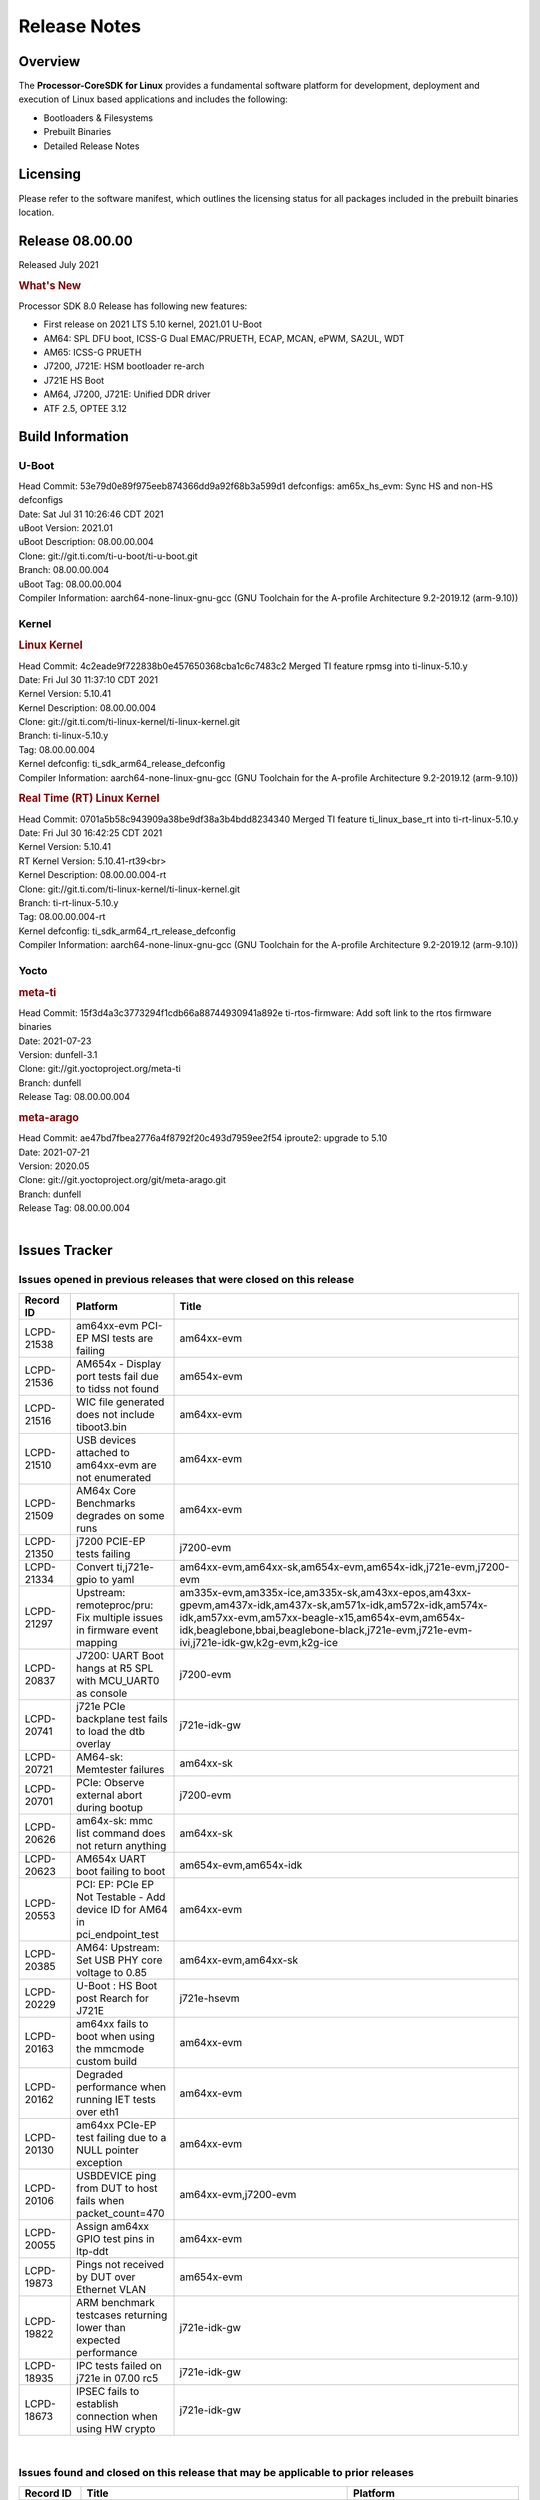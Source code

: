 ************************************
Release Notes
************************************
.. http://processors.wiki.ti.com/index.php/Processor_SDK_Linux_Release_Notes

Overview
========

The **Processor-CoreSDK for Linux**
provides a fundamental software platform for development, deployment and
execution of Linux based applications and includes the following:

-  Bootloaders & Filesystems
-  Prebuilt Binaries
-  Detailed Release Notes

Licensing
=========

Please refer to the software manifest, which outlines the licensing
status for all packages included in the prebuilt binaries location. 

Release 08.00.00
==================

Released July 2021

.. rubric:: What's New
   :name: whats-new

Processor SDK 8.0 Release has following new features:

- First release on 2021 LTS 5.10 kernel, 2021.01 U-Boot
- AM64: SPL DFU boot, ICSS-G Dual EMAC/PRUETH, ECAP, MCAN, ePWM, SA2UL, WDT
- AM65: ICSS-G PRUETH
- J7200, J721E: HSM bootloader re-arch
- J721E HS Boot
- AM64, J7200, J721E: Unified DDR driver
- ATF 2.5, OPTEE 3.12



Build Information
=====================================

U-Boot
-------------------------

| Head Commit: 53e79d0e89f975eeb874366dd9a92f68b3a599d1 defconfigs: am65x_hs_evm: Sync HS and non-HS defconfigs
| Date: Sat Jul 31 10:26:46 CDT 2021
| uBoot Version: 2021.01
| uBoot Description: 08.00.00.004

| Clone: git://git.ti.com/ti-u-boot/ti-u-boot.git
| Branch: 08.00.00.004
| uBoot Tag: 08.00.00.004

| Compiler Information:  aarch64-none-linux-gnu-gcc (GNU Toolchain for the A-profile Architecture 9.2-2019.12 (arm-9.10))

Kernel
-------------------------
.. rubric:: Linux Kernel
   :name: linux-kernel

| Head Commit: 4c2eade9f722838b0e457650368cba1c6c7483c2 Merged TI feature rpmsg into ti-linux-5.10.y
| Date: Fri Jul 30 11:37:10 CDT 2021
| Kernel Version: 5.10.41
| Kernel Description: 08.00.00.004

| Clone: git://git.ti.com/ti-linux-kernel/ti-linux-kernel.git
| Branch: ti-linux-5.10.y
| Tag: 08.00.00.004
| Kernel defconfig: ti_sdk_arm64_release_defconfig

| Compiler Information:  aarch64-none-linux-gnu-gcc (GNU Toolchain for the A-profile Architecture 9.2-2019.12 (arm-9.10))

.. rubric:: Real Time (RT) Linux Kernel
   :name: real-time-rt-linux-kernel

| Head Commit: 0701a5b58c943909a38be9df38a3b4bdd8234340 Merged TI feature ti_linux_base_rt into ti-rt-linux-5.10.y
| Date: Fri Jul 30 16:42:25 CDT 2021
| Kernel Version: 5.10.41
| RT Kernel Version: 5.10.41-rt39<br>
| Kernel Description: 08.00.00.004-rt

| Clone: git://git.ti.com/ti-linux-kernel/ti-linux-kernel.git
| Branch: ti-rt-linux-5.10.y
| Tag: 08.00.00.004-rt
| Kernel defconfig: ti_sdk_arm64_rt_release_defconfig

| Compiler Information:  aarch64-none-linux-gnu-gcc (GNU Toolchain for the A-profile Architecture 9.2-2019.12 (arm-9.10))

Yocto
------------------------
.. rubric:: meta-ti
   :name: meta-ti

| Head Commit: 15f3d4a3c3773294f1cdb66a88744930941a892e ti-rtos-firmware: Add soft link to the rtos firmware binaries
| Date: 2021-07-23
| Version: dunfell-3.1

| Clone: git://git.yoctoproject.org/meta-ti
| Branch: dunfell
| Release Tag: 08.00.00.004

.. rubric:: meta-arago
   :name: meta-arago

| Head Commit: ae47bd7fbea2776a4f8792f20c493d7959ee2f54 iproute2: upgrade to 5.10
| Date: 2021-07-21
| Version: 2020.05

| Clone: git://git.yoctoproject.org/git/meta-arago.git
| Branch: dunfell
| Release Tag: 08.00.00.004
|

Issues Tracker
=====================================

Issues opened in previous releases that were closed on this release
---------------------------------------------------------------------

.. csv-table::
   :header: "Record ID", "Platform", "Title"
   :widths: 15, 30, 100

   "LCPD-21538","am64xx-evm PCI-EP MSI tests are failing","am64xx-evm"
   "LCPD-21536","AM654x - Display port tests fail due to tidss not found","am654x-evm"
   "LCPD-21516","WIC file generated does not include tiboot3.bin","am64xx-evm"
   "LCPD-21510","USB devices attached to am64xx-evm are not enumerated","am64xx-evm"
   "LCPD-21509","AM64x Core Benchmarks degrades on some runs","am64xx-evm"
   "LCPD-21350","j7200 PCIE-EP tests failing","j7200-evm"
   "LCPD-21334","Convert ti,j721e-gpio to yaml","am64xx-evm,am64xx-sk,am654x-evm,am654x-idk,j721e-evm,j7200-evm"
   "LCPD-21297","Upstream: remoteproc/pru: Fix multiple issues in firmware event mapping","am335x-evm,am335x-ice,am335x-sk,am43xx-epos,am43xx-gpevm,am437x-idk,am437x-sk,am571x-idk,am572x-idk,am574x-idk,am57xx-evm,am57xx-beagle-x15,am654x-evm,am654x-idk,beaglebone,bbai,beaglebone-black,j721e-evm,j721e-evm-ivi,j721e-idk-gw,k2g-evm,k2g-ice"
   "LCPD-20837","J7200: UART Boot hangs at R5 SPL with MCU_UART0 as console","j7200-evm"
   "LCPD-20741","j721e PCIe backplane test fails to load the dtb overlay","j721e-idk-gw"
   "LCPD-20721","AM64-sk: Memtester failures","am64xx-sk"
   "LCPD-20701","PCIe: Observe external abort during bootup","j7200-evm"
   "LCPD-20626","am64x-sk: mmc list command does not return anything","am64xx-sk"
   "LCPD-20623","AM654x UART boot failing to boot","am654x-evm,am654x-idk"
   "LCPD-20553","PCI: EP: PCIe EP Not Testable - Add device ID for AM64 in pci_endpoint_test","am64xx-evm"
   "LCPD-20385","AM64: Upstream: Set USB PHY core voltage to 0.85","am64xx-evm,am64xx-sk"
   "LCPD-20229","U-Boot : HS Boot post Rearch for J721E","j721e-hsevm"
   "LCPD-20163","am64xx fails to boot when using the mmcmode custom build","am64xx-evm"
   "LCPD-20162","Degraded performance when running IET tests over eth1","am64xx-evm"
   "LCPD-20130","am64xx PCIe-EP test failing due to a NULL pointer exception","am64xx-evm"
   "LCPD-20106","USBDEVICE ping from DUT to host fails when packet_count=470","am64xx-evm,j7200-evm"
   "LCPD-20055","Assign am64xx GPIO test pins in ltp-ddt","am64xx-evm"
   "LCPD-19873","Pings not received by DUT over Ethernet VLAN","am654x-evm"
   "LCPD-19822","ARM benchmark testcases returning lower than expected performance","j721e-idk-gw"
   "LCPD-18935","IPC tests failed on j721e in 07.00 rc5","j721e-idk-gw"
   "LCPD-18673","IPSEC fails to establish connection when using HW crypto","j721e-idk-gw"

|


Issues found and closed on this release that may be applicable to prior releases
-----------------------------------------------------------------------------------
.. csv-table::
   :header: "Record ID", "Title", "Platform"
   :widths: 15, 70, 20

   "LCPD-23003","IPC: when pdk-ipc fw loaded from u-boot it breaks j721e boot and ethfw","j721e-evm,j721e-hsevm,j721e-evm-ivi,j721e-idk-gw"
   "LCPD-22979","firmware links are missing in /lib/firmware directory for K3","am64xx-evm,am64xx-sk,am654x-evm,j721e-idk-gw,j7200-evm"
   "LCPD-22945","udhcpc -i does does not exit when ran on virtual MAC interface","j7200-evm"
   "LCPD-22914","HS EVMs fail to boot","am654x-hsevm,j721e-hsevm"
   "LCPD-22907","j7200: EthFw not getting Q/SGMII linked","j7200-evm"
   "LCPD-22889","U-Boot: k3-ddrss driver generates a build warning","j721e-evm,j721e-evm-ivi,j721e-idk-gw,j7200-evm"
   "LCPD-22859","j721e PCE-EP tests fail","j721e-idk-gw"
   "LCPD-22854","am64xx crypto tests fail due to tcrypt","am64xx-evm,am64xx-sk"
   "LCPD-22851","j7200 SDHC performance write degraded","j7200-evm"
   "LCPD-22843","j7200 USBHOST Ethernet ping tests are failing","j7200-evm"
   "LCPD-22842","am64xx ethernet CPSW3g tests faile due to queue 0 not increasing","am64xx-evm"
   "LCPD-22816","Update documentation to mention that CPSW 2G PPS support is disabled","j721e-evm,j7200-evm"
   "LCPD-22792","EFI is disabled","am335x-evm,am335x-hsevm,am335x-ice,am335x-sk,am43xx-gpevm,am43xx-hsevm,am437x-idk,am437x-sk,am574x-idk,am574x-hsidk,am57xx-evm,am64xx-evm,am64xx-sk,am654x-evm,am654x-idk,j721e-idk-gw,j7200-evm"
   "LCPD-22784","am654x-evm fails to load boot images over UART","am654x-evm"
   "LCPD-22747","AM64x: fails to boot since commit ffcfac2e4164","am64xx-evm"
   "LCPD-22514","Broken USB MSC boot on AM642-EVM","am64xx-evm"
   "LCPD-22488","AM64 inconsistent promiscuous mode visibility","am64xx-evm,j721e-idk-gw,j7200-evm"
   "LCPD-22358","U-Boot: am642/am654/j72xx: ethernet address fixup is broken","am64xx-evm,am654x-evm,j721e-evm,j7200-evm"
   "LCPD-22349","Displayport playback test fails: cannot find tidss device","j721e-idk-gw"
   "LCPD-22345","U-Boot: Main R5F clusters are incorrectly in LockStep mode","j721e-evm,j721e-evm-ivi,j721e-idk-gw"
   "LCPD-22344","crypto: sa2ul: crypto self-tests fail to allocate des3 algos","am654x-evm,am654x-idk,j721e-evm,j721e-evm-ivi,j721e-idk-gw"
   "LCPD-22342","crypto: sa2ul: Fix a number of leaks in failure paths in probe","am64xx-evm,am64xx-sk,am654x-evm,am654x-idk,j721e-evm,j721e-evm-ivi,j721e-idk-gw,j7200-evm"
   "LCPD-22338","ipc_echo_test test on am64xx-evm fails due to a firmware file name change","am64xx-evm"
   "LCPD-22335","Linux: OSPI read fails ","j7200-evm"
   "LCPD-22334","Hyperflash tests fail on j7200 - 2021.00","j7200-evm"
   "LCPD-22318","CRYPTO_S_PERF testcases are missing CONFIG_CRYPTO_DEV_SA2UL arg in 2021.00","am654x-evm,am654x-idk,j721e-evm-ivi,j721e-idk-gw,j7200-evm"
   "LCPD-22317","J7200 incorrect eMMC speedmode in u-boot","j7200-evm"
   "LCPD-22306","GFX: Fix RT kernel build failure for SGX","am57xx-evm,am654x-evm,dra7xx-evm"
   "LCPD-22304","am654x boot fails with latest baseboard dtb's","am654x-evm,am654x-idk"
   "LCPD-22300","/dev/hwrng missing on K3 platforms","am654x-evm,am654x-idk,j721e-evm,j721e-evm-ivi,j721e-idk-gw,j7200-evm"
   "LCPD-22282","U-Boot: reset to default env fails in 2021 LTS","am335x-evm,am335x-ice,am335x-sk,am43xx-epos,am43xx-gpevm,am437x-idk,am437x-sk,am571x-idk,am572x-idk,am574x-idk,am57xx-evm,am57xx-beagle-x15,am64xx-evm,am64xx-sk,am654x-evm,am654x-idk,beaglebone,bbai,beaglebone-black,dra71x-evm,dra72x-evm,dra76x-evm,dra7xx-evm,j721e-evm,j721e-evm-ivi,j721e-idk-gw,j7200-evm,k2e-evm,k2g-evm,k2g-ice,k2hk-evm,k2l-evm,omapl138-lcdk,am62xx-evm"
   "LCPD-22281","U-Boot hangs with 'LPDDR4_StartTest: FAIL' error when starting on am64xx-evm","am64xx-evm"
   "LCPD-22270","Kernel: J7200: main navss missing dma-coherent","j7200-evm,j7200-hsevm"
   "LCPD-22242","Kernel: UBIFS test failing on J721E","j721e-idk-gw"
   "LCPD-22240","2021.00 uboot on am64xx-evm - dhcp does not work","am64xx-evm"
   "LCPD-22239","2021.00 idk and pcie dtbs are missing for am654","am654x-evm"
   "LCPD-22237","2021 uboot - dhcp does not work with j7200","j7200-evm"
   "LCPD-22209","J7ES: OSPI boot: TISCI config ring fail error with SDK7.3","j721e-evm,j7200-evm"
   "LCPD-22208","J7ES: Linux not using the latest RM Boardcfg from the sysconfig tool leading to inconsistency with PDK","j721e-evm,j7200-evm"
   "LCPD-22207","SDK: j7\*-\*evm fails to build after 5.10 kernel migration","j721e-idk-gw"
   "LCPD-22048","U-Boot: J7/AM64: DDR driver size is bloated up","am64xx-evm,j721e-idk-gw"

|

Errata Workarounds Available in this Release
------------------------------------------------
.. csv-table::
   :header: "Record ID", "Title"
   :widths: 15, 180

   "LCPD-20123","MPU COUNTER_REALTIME saturates after several hundred days"
   "LCPD-19987","UDMAP: Spurious ECC errors due to MAIN/MCU NAVSS rofifo_wr_byten issue"
   "LCPD-19986","UDMAP: TX Channel SA2UL teardown issue"
   "LCPD-19966","I3C: SDAPULLEN drives low instead of Hi-Z"
   "LCPD-19965","OSPI PHY Controller Bug Affecting Read Transactions"
   "LCPD-19874","PSIL: Clock stop operation can result in undefined behavior"
   "LCPD-19811","CPSW: ALE incorrectly routes packets with CRC errors"
   "LCPD-19586","USB: 2.0 PHY hangs if received signal amplitude crosses squelch threshold multiple times within the same packet"
   "LCPD-19447","DSS: Disabling a layer connected to Overlay may result in synclost during the next frame"
   "LCPD-19068","DSS: Disabling a layer connected to Overlay may result in synclost during the next frame"
   "LCPD-19056","USB: DMA hangs if USB reset is received during DMA transfer in device mode"
   "LCPD-19048","USB: Invalid termination of DMA transfer for endpoint following Isochronous endpoint in Superspeed device mode"
   "LCPD-19047","USB: Race condition while reading TRB from system memory in device mode"
   "LCPD-19041","PCIe: End of Interrupt (EOI) not enabled for PCIe legacy interrupts"
   "LCPD-19032","CPSW: CPSW Does Not Support Intersperced Express Traffic (IET – P802.3br/D2.0) In 10/100Mbps Mode"
   "LCPD-19031","[CPTS] GENF (and ESTF)  Reconfiguration Issue"
   "LCPD-19030","USB: USB2PHY Charger Detect is enabled by default without VBUS presence"
   "LCPD-19029","PCI-Express (PCIe) May Corrupt Inbound Data"
   "LCPD-19028","DSS : DSS DPI Interface does not support BT.656 and BT.1120 output modes"
   "LCPD-19027","CPSW does not support CPPI receive checksum (Host to Ethernet) offload feature"
   "LCPD-19026","MMCSD: Negative Current from UHS-I PHY May Create an Over-Voltage Condition on VDDS6 and VDDS7 which exposes the Device to a Significant Reliability Risk"
   "LCPD-19025","IO, MMCSD: Incorrect IO Power Supply Connectivity Prevent Dynamic Voltage Change on VDDSHV6 and VDDSHV7"
   "LCPD-19024","RINGACC and UDMA ring state interoperability issue after channel teardown"
   "LCPD-19022","UDMA-P Real-time Remote Peer Registers not Functional Across UDMA-P Domains"
   "LCPD-18999","PCIe: Endpoint destination select attribute (ASEL) based routing issue"
   "LCPD-18996","Hyperflash: Hyperflash is not functional"
   "LCPD-18995","OSPI: OSPI Boot doesn't support some xSPI modes or xSPI devices"
   "LCPD-18981","UDMAP: Packet mode descriptor Address Space Select Field Restrictions"
   "LCPD-18979","MCAN: Message Transmitted with Wrong Arbitration and Control Fields (Early Start of Frame)"
   "LCPD-18952","DSS : DSS Does Not Support YUV Pixel Data Formats"
   "LCPD-17806","Cortex-R5F: Deadlock might occur  when one or more MPU regions is configured for write allocate mode"
   "LCPD-17788","PCI-Express: GEN3 (8GT/s) Operation Not Supported."
   "LCPD-17786","UART: Spurious UART Interrupts When Using DMA"
   "LCPD-17784","CPSW: CPSW Does Not Support Intersperced Express Traffic (IET – P802.3br/D2.0) In 10/100Mbps Mode"
   "LCPD-17783","USB: USB2PHY Charger Detect is enabled by default without VBUS presence"
   "LCPD-17333","[CPTS] GENF (and ESTF)  Reconfiguration Issue"
   "LCPD-17220","U-Boot Hyperbus: Hyperflash reads limited to 125MHz max. frequency"
   "LCPD-16904","PCIe: Unsupported request (UR) or Configuration Request Retry Status (CRS) in configuration completion response packets results in external abort"
   "LCPD-16643","Hyperbus: Hyperflash reads limited to 125MHz max. frequency"
   "LCPD-16605","MMC: MMC1/2 Speed Issue"
   "LCPD-16538","PCI-Express (PCIe) May Corrupt Inbound Data"
   "LCPD-14941","RINGACC and UDMA ring state interoperability issue after channel teardown"
   "LCPD-14579","DSS : DSS Does Not Support YUV Pixel Data Formats"
   "LCPD-14577","CPSW does not support CPPI receive checksum (Host to Ethernet) offload feature"
   "LCPD-14187","UDMA-P Real-time Remote Peer Registers not Functional Across UDMA-P Domains"
   "LCPD-14185","MSMC: Non-coherent memory access to coherent memory can cause invalidation of snoop filter"
   "LCPD-14184","USB:  SuperSpeed USB Non-Functional"
   "LCPD-9084","i887: Software workaround to limit mmc3 speed to 64MHz"
   "LCPD-8294","37 pins + VOUT pins need slow slew enabled for timing and reliability respectively"
   "LCPD-8277","u-boot: j6: SATA is not shutdown correctly as per errata i818"
   "LCPD-7642","MMC/SD: i832: return DLL to default reset state with CLK gated if not in SDR104/HS200 mode."
   "LCPD-6907","Workaround errata i880 for RGMII2 is missing"
   "LCPD-5931","DRA7xx: AM57xx: mmc: upstream errata workaround for i834"
   "LCPD-5924","ALL: CONNECTIVITY: CPSW: errata i877 workarround for cpsw"
   "LCPD-5836","CAL: Errata: i913: CSI2 LDO needs to be disabled when module is powered on"
   "LCPD-5309","LCPD:  i896: USB Port disable doesnt work"
   "LCPD-5308","i897: USB Stop Endpoint doesnt work in certain circumstances"
   "LCPD-5052","Upstream: Post the dmtimer errata fix for i874"
   "LCPD-4975","DSS AM5/DRA7: implement WA for errata i886"
   "LCPD-4912","DRA7: USB: Implement ErrataID_i896_PED_issue"
   "LCPD-4910","J6/OMAP5: errata i810 implementation"
   "LCPD-4648","[rpmsg 2014 LTS] Implement errata i879 - DSP MStandby requires CD_EMU in SW_WKUP"
   "LCPD-4647","[rpmsg 2015 LTS] Implement errata i879 - DSP MStandby requires CD_EMU in SW_WKUP"
   "LCPD-4225","J6: Errata: i834: Investigate possibility of software workaround"
   "LCPD-4218","Implement Workaround for Errata i813 - Spurious Thermal Alert Generation When Temperature Remains in Expected Range"
   "LCPD-4217","Implement Workaround for Errata i814 - Bandgap Temperature read Dtemp can be corrupted"
   "LCPD-4195","J6: SATA: Investigate applicability of i807"
   "LCPD-4184","Implement workaround for errata i814 - Bandgap Temperature read Dtemp can be corrupted"
   "LCPD-1776","[J6 SATA Adaptation] J6 - Errata i783, SATA Lockup After SATA DPLL Unlock/Relock"
   "LCPD-1188","J6: Baseport: Errata i877: RGMII clocks must be enabled to avoid IO timing degradation due to Assymetric Aging"
   "LCPD-1146","DMM hang: Errata VAYU-BUG02976 (i878) (register part)"
   "LCPD-1108","J6: Wrong Access In 1D Burst For YUV4:2:0-NV12 Format (Errata i631)"
   "LCPD-1087","J6: MMC: Errata: i802: OMAP5430 MMCHS: DCRC errors during tuning procedure"
   "LCPD-976","J6/J6eco: 32clk is psuedo (erratum i856) - clock source"
   "LCPD-975","J6/J6eco: 32clk is psuedo (erratum i856) - realtime counter"
   "LCPD-876","OMAP5: Errata i810: DPLL Controller Sticks when left clock requests are removed"

|

SDK Known Issues
-----------------
.. csv-table::
   :header: "Record ID","Platform", "Title","Workaround"
   :widths: 15, 30, 70, 30

   "LCPD-23006","am654x-evm","PVR driver fails to detect SGX core on AM65x SR1.0",""
   "LCPD-22973","j721e-idk-gw","GFX_XS_FUNC_GPU_MEM2MEM test fails due to a change in the expected output",""
   "LCPD-22972","j721e-idk-gw","j721e-idk-gw GLBenchmark GLB25_EgyptTestStandardOffscreen_inherited test ",""
   "LCPD-22921","j721e-idk-gw","j721e PVR profiling with PVRPerfServer test is failing",""
   "LCPD-22549","j721e-idk-gw","v4l2h264dec : application hangs when setting the pipeline to null",""
   "LCPD-22542","j721e-idk-gw","v4l2h264dec is giving high latency compared to SW decoder",""
   "LCPD-21298","j721e-evm,j721e-evm-ivi,j721e-idk-gw","Frame Buffer Decompression does not show expected improvement",""
   "LCPD-20620","j721e-idk-gw","J721e: Gstreamer warning seen with video decoder mjpeg test",""
   "LCPD-20038","am64xx-evm","OPTEE test applications are missing from rootfs",""
   "LCPD-19948","am57xx-evm,am654x-evm,j721e-evm","Yocto: stream recipe is incorrect",""
   "LCPD-19894","j721e-idk-gw","UYVY texture test fails due to internal data stream error",""
   "LCPD-19858","am335x-evm,am335x-hsevm,am335x-ice,am335x-sk,am43xx-epos,am43xx-gpevm,am43xx-hsevm,am437x-idk,am437x-sk,am571x-idk,am572x-idk,am574x-idk,am574x-hsidk,am57xx-evm,am57xx-beagle-x15,am57xx-hsevm,am64xx-evm,am64xx-vlab,am64xx-zebu,am654x-evm,am654x-idk,am654x-hsevm,beaglebone,bbai,beaglebone-black,dra71x-evm,dra71x-hsevm,dra72x-evm,dra72x-hsevm,dra76x-evm,dra76x-hsevm,dra7xx-evm,dra7xx-hsevm,j721e-evm,j721e-hsevm,j721e-evm-ivi,j721e-idk-gw,j7200-evm,j7200-hsevm,k2e-evm,k2e-hsevm,k2g-evm,k2g-hsevm,k2g-ice,k2hk-evm,k2hk-hsevm,k2l-evm,k2l-hsevm","OE: OPTEE label used in SDK is old and wrong",""
   "LCPD-19819","j721e-idk-gw","KMS ALPHABLEND tests fail due to no attribute 'get_default_mode'",""
   "LCPD-19743","j7200-evm,j7200-hsevm","Packages.gz is missing",""
   "LCPD-19716","j721e-idk-gw","GFX_XS_FUNC_UYVY_TEXTURE test fails",""
   "LCPD-18908","am654x-evm","GLMark2 fails for am65x",""
   "LCPD-18270","am335x-evm,am43xx-gpevm,am571x-idk,am572x-idk,am574x-idk,am57xx-evm,am57xx-beagle-x15,am654x-evm,am654x-idk,dra71x-evm,dra72x-evm,dra76x-evm,dra7xx-evm,j721e-evm,j721e-evm-ivi,j721e-idk-gw","Ivi shell test fails. Lib ivi-controller.so and other components are missing from the file system",""
   "LCPD-17449","am335x-evm,am335x-hsevm,am335x-ice,am335x-sk,am43xx-epos,am43xx-gpevm,am43xx-hsevm,am437x-idk,am437x-sk,am571x-idk,am572x-idk,am574x-idk,am574x-hsidk,am57xx-evm,am57xx-beagle-x15,am57xx-hsevm,am654x-evm,am654x-idk,am654x-hsevm,beaglebone,beaglebone-black,dra71x-evm,dra71x-hsevm,dra72x-evm,dra72x-hsevm,dra76x-evm,dra76x-hsevm,dra7xx-evm,dra7xx-hsevm","libasan_preinit.o is missing in devkit",""
   "LCPD-17413","am335x-evm,am43xx-gpevm,am57xx-evm,am654x-evm","QT Webengine-based browser: the mouse does not work within the web page with QPA EGLFS",""
   "LCPD-17412","am654x-evm","QT5 Webengine-based browser crashing with any resize operation",""
   "LCPD-17387","j721e-evm-ivi,j721e-idk-gw","Underflow and CRTC SYNC LOST observed while running GLMark2 (1x1080p + 1x4k)",""
   "LCPD-17304","j721e-evm,j721e-evm-ivi,j721e-idk-gw","Error Recovery Test for VDEC_ERROR_SR_ERROR does not trigger error",""
   "LCPD-17283","j721e-evm,j721e-evm-ivi,j721e-idk-gw","Running Gstreamer's gst-discoverer causes a crash",""
   "LCPD-16664","am654x-evm,am654x-idk","MMU Alloc errors and Kernel Oops with RT build",""
   "LCPD-16366","j721e-evm,j721e-evm-ivi,j721e-idk-gw","RGX kick test fails when 32 sync dependencies are set for each command",""
   "LCPD-16130","j721e-evm,j721e-evm-ivi,j721e-idk-gw","Exception triggered by drm_dev_unregister during poweroff",""
   "LCPD-14254","am654x-evm,am654x-idk","meta-ti: Need a recipe update to pick up the new AM65x PRU Ethernet firmwares",""
   "LCPD-13817","am654x-evm","Qt5 Webengine-based broswer does not work on AM654x with pagesize = 64k",""
   "LCPD-13816","am654x-evm","Chromium-wayland broswer does not work on AM654x with page size = 64k",""

|


U-Boot Known Issues
------------------------
.. csv-table::
   :header: "Record ID","Platform", "Title","Workaround"
   :widths: 15, 30, 70, 30

   "LCPD-23026","am64xx-evm","USB MSC Boot: USB controller not visible from u-boot",""
   "LCPD-23024","am64xx-evm","PSDK-DOC: UBoot: USB host boot info is out of date",""
   "LCPD-23023","j7200-evm","j7200 eMMC, Hyperflash and OSPI boot mode tests failing",""
   "LCPD-23020","am64xx-evm","am64xx-evm: U-Boot PHY autonegotiation failed 2 out of 100 times",""
   "LCPD-22975","am654x-evm,am654x-idk","AM654x: 1Ghz & beyond caused boot hang on SR2.0",""
   "LCPD-22967","j721e-evm,j721e-evm-ivi,j721e-idk-gw,j7200-evm","U-Boot: PLL PostDiv1 and PostDiv2 divider clock rates are computed incorrectly",""
   "LCPD-22964","j721e-evm,j721e-evm-ivi,j721e-idk-gw,j7200-evm","U-Boot: PLL POSTDIV1 and POSTDIV2 clock parenting is reversed",""
   "LCPD-22904","j721e-idk-gw,j7200-evm","U-boot: Update EMIFtool for i2244:DDR: Valid stop value must be defined for write DQ VREF training",""
   "LCPD-22841","am64xx-evm,j721e-idk-gw,j7200-evm","j7200 Watchdog Timer test is failing",""
   "LCPD-22512","j721e-evm,j7200-evm","Update dfu_alt_info_ospi to include flashing of PHY tuning data",""
   "LCPD-22246","j721e-idk-gw","j721e Uboot DFU tests are failing",""
   "LCPD-22188","am654x-hsevm,j721e-hsevm","j721e and am65 hs fails to build on 2021.01 uboot",""
   "LCPD-21986","j721e-idk-gw","j721e U-Boot DDR50 mode cannot be tested using the default image",""
   "LCPD-21962","am64xx-evm","U-Boot documentation discrepancies",""
   "LCPD-20131","am64xx-evm,j721e-idk-gw,j7200-evm","Uboot fails to enumerate devices attached to a usb hub on the first 'usb reset' call ","Re-run usb reset command "
   "LCPD-19871","j721e-idk-gw,j7200-evm","U-boot: Documentation: Combined Boot flow and SPL Rearch",""
   "LCPD-19776","j721e-idk-gw","j7: uboot: some socketed evms fail to boot",""
   "LCPD-19636","j721e-hsevm","J7: HS: OSPI Boot broken",""
   "LCPD-17789","j721e-idk-gw","UBOOT J7:  Could not see UFS device by scsi scan",""
   "LCPD-17770","am654x-evm,am654x-idk,am654x-hsevm,j721e-evm,j721e-hsevm,j721e-evm-ivi,j721e-idk-gw","U-Boot: Fix order of MCU R5 shutdown depending on cluster mode",""
   "LCPD-17523","j721e-evm,j721e-idk-gw,j7200-evm","A72-SPL - Support to dump EEPROM to shared memory",""
   "LCPD-16696","am654x-evm,am654x-idk","U-Boot does not recognize SD-Card after re-insert/change",""
   "LCPD-16524","am654x-evm,am654x-idk,am654x-hsevm","Need to adjust RMW bit when using enabling ECC","None"
   "LCPD-15873","am654x-evm","There is no dtbo in u-boot for PCIe x1 + usb3 daughter card","None"
   "LCPD-14843","am654x-evm,am654x-idk","U-boot should support  default settings for netboot ","None"

|


Linux Kernel Known Issues
---------------------------
.. csv-table::
   :header: "Record ID", "Platform", "Title", "Workaround" 
   :widths: 5, 10, 70, 35

   "LCPD-23041","j7200-evm","Doc: Update J7200 eMMc documentation",""
   "LCPD-23018","j721e-idk-gw","j721e-idk-gw IPC tests fail on some EVMs",""
   "LCPD-23012","am654x-evm","DRM universal planes - Could not get DRM master permission",""
   "LCPD-23010","j721e-idk-gw","j721e-idk-gw stress boot test files",""
   "LCPD-23009","am654x-evm"," CAL capture test- No capture device of type cal found",""
   "LCPD-23008","am654x-evm","AM65xx - display port scenario not enabled",""
   "LCPD-23007","am654x-evm","k3-am654-evm-hdmi.dtbo file is missing in CoreSDK for am654x",""
   "LCPD-22976","am64xx-hsevm,am64xx-sk,j721e-evm,j721e-hsevm,j721e-evm-ivi,j721e-idk-gw,j7200-evm,j7200-hsevm,k2g-evm,k2g-hsevm,j721e-eaik","omap-spi.txt  convert to yaml",""
   "LCPD-22963","am654x-evm","IPC_S_PERF_RPMSG_PROTO_BENCH_228BYTES - lad did not start",""
   "LCPD-22962","am654x-evm","IPC performance- IPC_S_FUNC_PRU_ECHO test failing",""
   "LCPD-22959","am654x-evm","UART Read/Write tests at baud rate 115200 fails",""
   "LCPD-22955","am654x-evm","DSS scaling and cropping tests fails- kms_props not supported",""
   "LCPD-22954","am654x-evm","DRM Stress Test fails",""
   "LCPD-22953","am654x-evm","v4l2 cal compliance test fails",""
   "LCPD-22952","am654x-evm","alsa_amixer_volumesetting fails",""
   "LCPD-22951","am654x-evm","Alsa test fails - no soundcards found",""
   "LCPD-22950","am654x-evm","Alsa speaker test fails",""
   "LCPD-22949","am654x-evm","Audio interactive test fails",""
   "LCPD-22947","am654x-evm","Alsa performance test fails",""
   "LCPD-22931","am64xx-evm,am64xx-sk,am654x-evm,am654x-idk,dra72x-evm","RemoteProc documentation missing",""
   "LCPD-22920","am64xx-evm","AM64x Linux IPC documentation is insufficient / out-of-date",""
   "LCPD-22917","j7200-evm","j7200 SPL: eMMC alternative boot mode support is failing",""
   "LCPD-22915","j7200-evm","j7200-evm SPL OSPI boot test is failing",""
   "LCPD-22913","am64xx-evm,j721e-idk-gw,j7200-evm","USBDEV ACM NCM enumeration fails on the device side",""
   "LCPD-22912","am64xx-evm","am64xx-evm SMP dual core test fails sporadically",""
   "LCPD-22892","am64xx-evm,am654x-evm,am654x-idk","icssg: due to FW bug both interfaces has to be loaded always",""
   "LCPD-22861","j721e-hsevm","Missing documentation for HS devices",""
   "LCPD-22852","am64xx-evm","AM64x: ICSSG ping with 16384 size shows high packet loss",""
   "LCPD-22834","am64xx-evm","am64xx-evm stress boot test files",""
   "LCPD-22789","am64xx-evm","cdns-usb3: g_mass_storage and g_ether fails on some boards",""
   "LCPD-22715","j721e-idk-gw,j7200-evm,j721s2-evm,am62xx-evm","i2232: DDR: Controller postpones more than allowed refreshes after frequency change","Workaround 1:
   Disable dynamic frequency change by programing::

      DFS_ENABLE = 0


   Workaround 2:
   If switching frequency, program the register field values as follows::

      if (old_freq/new_freq >= 7) {
         if (PBR_EN==1) {  // Per-bank refresh is enabled
               AREF_HIGH_THRESHOLD = 19
               AREF_NORM_THRESHOLD = 18
               AREF_PBR_CONT_EN_THRESHOLD = 1
               AREF_CMD_MAX_PER_TREF = 8
         }
         else {  // Per-bank refresh is disabled
               AREF_HIGH_THRESHOLD = 18
               AREF_NORM_THRESHOLD = 17
               AREF_CMD_MAX_PER_TREF = 8
         }
      } else {
         AREF_HIGH_THRESHOLD = 21
         AREF_CMD_MAX_PER_TREF = 8
      }
   "
   "LCPD-22534","am64xx-evm,am654x-evm,j721e-idk-gw,j7200-evm","Ipsec aes128 TCP test failure",""
   "LCPD-22513","j721e-evm,j7200-evm","Update SDK doc to include OSPI flashing instruction using dfu-util",""
   "LCPD-22413","j7200-evm","Hyperflash tests fail ~50% of the time on j7200",""
   "LCPD-22362","j721e-idk-gw","ALSA sampling format capture/loopback test - arecord failure",""
   "LCPD-22339","j721e-idk-gw,j7200-evm","PCI-E USBCARD, ETHCARD don't indicate 2-lane support with lspci",""
   "LCPD-22319","am64xx-evm,j7200-evm","OpenSSL performance test data out of bounds",""
   "LCPD-22285","j721e-idk-gw","HS200 MMC speeds aren't being achieved in kernel",""
   "LCPD-22278","j721e-idk-gw","PCI-E USB devices fail to enumerate after power cycling",""
   "LCPD-22215","am64xx-evm","PCIE NVM card stops enumerating on am64xx after some time",""
   "LCPD-21508","j7200-evm","USB stick attached to a PCIe USB card on j7200 not enumerated after reboot",""
   "LCPD-20705","am64xx-evm","USB stick attached to PCIe USB card is not enumerated",""
   "LCPD-20653","am335x-evm,am43xx-gpevm,am654x-idk,j721e-idk-gw","ltp: kernel syscall tests fail",""
   "LCPD-20558","am64xx-sk","OSPI UBIFS tests failing on am64xx-sk",""
   "LCPD-20320","j7200-evm","CPSW5g high packet loss",""
   "LCPD-20290","j721e-idk-gw","CPSW Performance regression on j721e-idk-gw",""
   "LCPD-20240","j721e-idk-gw","MMC Modular testcase regression",""
   "LCPD-20105","am64xx-evm","AM64x: Kernel: ADC: RX DMA channel request fails",""
   "LCPD-20061","am64xx-evm","Occasional PHY error during during TSN Time-Aware Shaper execution",""
   "LCPD-20014","am654x-evm,am654x-idk,am654x-hsevm","remoteproc: TX_PRU: IRQ vring, IRQ kick not found error message on console",""
   "LCPD-20006","am64xx-evm","AM64x: remoteproc may be stuck in the start phase after a few times of stop/start",""
   "LCPD-19929","am654x-evm","Industrial protocols documentation",""
   "LCPD-19924","am654x-evm,am654x-idk","[AM65xx]  ICSS-G TCP receive throughput degraded",""
   "LCPD-19923","am654x-evm,am654x-idk","[AM65x] Linux reboot command fails","https://e2e.ti.com/support/processors-group/processors/f/processors-forum/1011070/am6548-linux-reboot-command-fails"
   "LCPD-19861","am654x-evm","ICSSG: Unregistered multicast MAC packets are still visible in non-promiscuous mode",""
   "LCPD-19859","am654x-evm","ETH ICSSG netperf benchmark returns lower performance than expected",""
   "LCPD-19792","j721e-idk-gw","j721e boot fails sometimes due to EL1 exception",""
   "LCPD-19723","j7200-evm","RTI watchdog test fails on J7VCL E5 SOM",""
   "LCPD-19659","j721e-evm,j721e-hsevm,j721e-evm-ivi,j721e-idk-gw,j7200-evm,j7200-hsevm","Doc: PCIe: Update documentation to indicate how to move to compliance mode",""
   "LCPD-19580","am654x-evm","am654- unable to select a mode (sdhci?)",""
   "LCPD-19499","j7200-evm,j7200-hsevm","Kernel: OSPI write throughput is less than 1MB/s",""
   "LCPD-19497","j7200-evm","J7200: CPSW2g: interface goes up and down sporadically","Seen only on very few EVMs. No workaround. "
   "LCPD-19460","j7200-evm,j7200-hsevm","J7200: USB3 devices fail to enumerate at 2.0/3.0 when SERDES multi-link (PCIe + USB3)","No workaround for USB 3.0 devices exists. USB 2.0 devices enumerate fine."
   "LCPD-19084","j721e-idk-gw","Few SD cards not enumerating in Kernel with Alpha EVM",""
   "LCPD-19068","j721e-evm,j721e-evm-ivi,j721e-idk-gw","DSS: Disabling a layer connected to Overlay may result in synclost during the next frame",""
   "LCPD-18860","am654x-evm,am654x-idk,j721e-idk-gw","isolcpus in the command line is not honored",""
   "LCPD-18854","am64xx-evm,dra71x-evm,dra76x-evm","ov5640 sensor capture fails for raw format capture",""
   "LCPD-18790","j721e-idk-gw","eMMC tests failed on J7 rev E2 EVM",""
   "LCPD-18684","am57xx-evm,am654x-evm,j721e-idk-gw","syscalls sync failures: fdatasync03, fsync04, sync03, syncfs01, sync_file_range02",""
   "LCPD-18665","am654x-evm,am654x-idk","Am65x Pg2: Board cannot do soft reboot when booting from SD card",""
   "LCPD-18297","am654x-evm","AM6: OV5640: 176x144 does not work",""
   "LCPD-18289","am654x-evm,k2g-evm","pcie-usb tests sometimes fail",""
   "LCPD-18258","am654x-evm,j721e-idk-gw","IPSEC perfomance failures",""
   "LCPD-18228","am654x-evm","PCI PM runtime suspend is not increasing",""
   "LCPD-17908","am654x-evm,am654x-idk","ICSSG: dual-emac: udp packets ocassionally sent out of order on egress",""
   "LCPD-17814","j721e-idk-gw","Kingston 16G card could not boot to uboot prompt",""
   "LCPD-17800","am654x-evm,am654x-idk","CPSW: Master/Slave resolution failed message seen at console",""
   "LCPD-17798","am654x-evm,am654x-idk,j7am-evm,j721e-evm,j721e-hsevm,j721e-evm-ivi,j721e-idk-gw,j721e-vlab,j7200-evm,j7200-hsevm","2020 LTS: INTA/INTR smp_affinity failure and IRQ allocation issues.",""
   "LCPD-17794","j721e-idk-gw","ext4write failed to write firmware to SD card",""
   "LCPD-17777","am654x-evm","AES HW is not exercised",""
   "LCPD-17673","am335x-evm,am43xx-gpevm,am571x-idk,am572x-idk,am574x-idk,am57xx-evm,am654x-evm,beaglebone-black,dra71x-evm,dra72x-evm,dra7xx-evm,j721e-evm","No software documentation for the Timer module",""
   "LCPD-17543","j721e-evm,j721e-evm-ivi,j721e-idk-gw","Some cpuhotplug tests failed",""
   "LCPD-17471","am654x-evm,am654x-idk","device hang when restarting crashed R5F",""
   "LCPD-17421","j721e-idk-gw","CPSW9G: Can't bring up interface over NFS",""
   "LCPD-17387","j721e-evm-ivi,j721e-idk-gw","Underflow and CRTC SYNC LOST observed while running GLMark2 (1x1080p + 1x4k)",""
   "LCPD-17284","j721e-evm,j721e-evm-ivi,j721e-idk-gw","remoteproc/k3-r5: Cores are started out-of-order when core 0 file size >> core 1 file size",""
   "LCPD-17172","j721e-idk-gw","Uboot USBhost: Sandisk Extreme USB 3.0 msc stick could not be detected at second time",""
   "LCPD-17171","j721e-idk-gw","Uboot dhcp occasionally failed",""
   "LCPD-17113","j721e-idk-gw","[Cpsw9g][VirtualDriver][VirtualMAC] rpmsg_kdrv_switch is not autoloaded",""
   "LCPD-17017","j721e-evm-ivi,j721e-idk-gw","J7: DSS underflows seen on various use cases",""
   "LCPD-16845","am654x-evm,am654x-idk","OPP freq update in DT impacts only cluster0",""
   "LCPD-16836","j721e-idk-gw","DP: GeChic display EDID read failures with custom DP cable",""
   "LCPD-16640","j721e-idk-gw","PCIe RC: GIC ITS misbehaves when more than 4 devices use it simultaneously",""
   "LCPD-16628","j721e-idk-gw","Could not enumerate PLEXTOR pcie SSD",""
   "LCPD-16616","j721e-evm,j721e-evm-ivi,j721e-idk-gw","Jailhouse: Failure in mhdp probe while restarting the Linux VM",""
   "LCPD-16591","j721e-idk-gw","PCIe wifi ping stress test failed",""
   "LCPD-16545","j721e-evm,j721e-evm-ivi,j721e-idk-gw","remoteproc/k3-r5f: PDK IPC echo_test image fails to boot up in remoteproc mode on second run",""
   "LCPD-16535","j721e-evm,j721e-evm-ivi,j721e-idk-gw","remoteproc/k3-dsp: PDK IPC echo test binaries fails to do IPC in remoteproc mode on second run",""
   "LCPD-16534","am654x-evm,am654x-idk","remoteproc/k3-r5f: PDK IPC echo_test image fails to do IPC in remoteproc mode on second run","None"
   "LCPD-16396","j721e-evm,j721e-evm-ivi,j721e-idk-gw","J721E: RC: Unsupported request in configuration completion packets results in an abort","Workaround for Multifunction: Configure all the physical functions supported by the endpoint. For configuring all the 6 functions of PCIe  controller instance '1' in J721E, the following can be used::
   
      mount -t configfs none /sys/kernel/config; 
      cd /sys/kernel/config/pci_ep/; 
      mkdir functions/pci_epf_test/func1; 
      echo 0x104c > functions/pci_epf_test/func1/vendorid; 
      echo 0xb00d > functions/pci_epf_test/func1/deviceid; 
      echo 1 > functions/pci_epf_test/func1/msi_interrupts; 
      echo 16 > functions/pci_epf_test/func1/msix_interrupts; 
      ln -s functions/pci_epf_test/func1 controllers/d800000.pcie-ep/; 
      mkdir functions/pci_epf_test/func2; 
      echo 0x104c > functions/pci_epf_test/func2/vendorid; 
      echo 0xb00d > functions/pci_epf_test/func2/deviceid; 
      echo 1 > functions/pci_epf_test/func2/msi_interrupts; 
      echo 16 > functions/pci_epf_test/func2/msix_interrupts; 
      ln -s functions/pci_epf_test/func2 controllers/d800000.pcie-ep/; 
      mkdir functions/pci_epf_test/func3; 
      echo 0x104c > functions/pci_epf_test/func3/vendorid; 
      echo 0xb00d > functions/pci_epf_test/func3/deviceid; 
      echo 1 > functions/pci_epf_test/func3/msi_interrupts; 
      echo 16 > functions/pci_epf_test/func3/msix_interrupts; 
      ln -s functions/pci_epf_test/func3 controllers/d800000.pcie-ep/; 
      mkdir functions/pci_epf_test/func4; 
      echo 0x104c > functions/pci_epf_test/func4/vendorid; 
      echo 0xb00d > functions/pci_epf_test/func4/deviceid; 
      echo 1 > functions/pci_epf_test/func4/msi_interrupts; 
      echo 16 > functions/pci_epf_test/func4/msix_interrupts; 
      ln -s functions/pci_epf_test/func4 controllers/d800000.pcie-ep/; 
      mkdir functions/pci_epf_test/func5; 
      echo 0x104c > functions/pci_epf_test/func5/vendorid; 
      echo 0xb00d > functions/pci_epf_test/func5/deviceid; 
      echo 1 > functions/pci_epf_test/func5/msi_interrupts; 
      echo 16 > functions/pci_epf_test/func5/msix_interrupts; 
      ln -s functions/pci_epf_test/func5 controllers/d800000.pcie-ep/; 
      mkdir functions/pci_epf_test/func6; 
      echo 0x104c > functions/pci_epf_test/func6/vendorid; 
      echo 0xb00d > functions/pci_epf_test/func6/deviceid; 
      echo 1 > functions/pci_epf_test/func6/msi_interrupts; 
      echo 16 > functions/pci_epf_test/func6/msix_interrupts; 
      ln -s functions/pci_epf_test/func6 controllers/d800000.pcie-ep/; 
      echo 1 > controllers/d800000.pcie-ep/start; 
      echo 1 > /sys/bus/pci/devices/0000:00:00.0/remove; 
      echo 1 > /sys/bus/pci/rescan; 
      
   Workaround for switch card: No workarounds available."
   "LCPD-16048","am654x-evm,am654x-idk","UDP iperf with smaller packet sizes < 512 bytes does not complete consistently",""
   "LCPD-15819","am654x-evm","tidss: the driver should reject dual-display setup, as it is not supported",""
   "LCPD-15540","am57xx-evm,am654x-evm,dra71x-evm,dra7xx-evm","uvc-gadget results in segmentation fault",""
   "LCPD-13938","am654x-evm,dra71x-evm,dra7xx-evm,k2g-evm","PCIe EP read/write/copy test failed with larger sizes ",""
   "LCPD-13936","am654x-evm","Uboot dhcp timeout 1 of 100 times",""
   "LCPD-13653","am654x-evm,am654x-idk","am65x-evm could not boot from MMC/SD when MMC/SD is backup boot mode","No workaround"
   "LCPD-13603","am654x-evm","One board could not boot rootfs from more than one SDHC card",""
   "LCPD-13445","am654x-evm","Seldom kernel oops triggered by prueth_netdev_init",""
   "LCPD-13410","am654x-evm,am654x-idk","Reboot command is not operational",""
